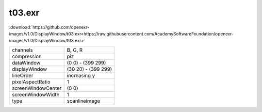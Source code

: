 ..
  SPDX-License-Identifier: BSD-3-Clause
  Copyright Contributors to the OpenEXR Project.

t03.exr
#######

:download:`https://github.com/openexr-images/v1.0/DisplayWindow/t03.exr<https://raw.githubusercontent.com/AcademySoftwareFoundation/openexr-images/v1.0/DisplayWindow/t03.exr>`

.. image:: https://raw.githubusercontent.com/cary-ilm/openexr-images/docs/DisplayWindow/t03.jpg
   :target: https://raw.githubusercontent.com/cary-ilm/openexr-images/docs/DisplayWindow/t03.exr

.. list-table::
   :align: left

   * - channels
     - B, G, R
   * - compression
     - piz
   * - dataWindow
     - (0 0) - (399 299)
   * - displayWindow
     - (30 20) - (399 299)
   * - lineOrder
     - increasing y
   * - pixelAspectRatio
     - 1
   * - screenWindowCenter
     - (0 0)
   * - screenWindowWidth
     - 1
   * - type
     - scanlineimage
